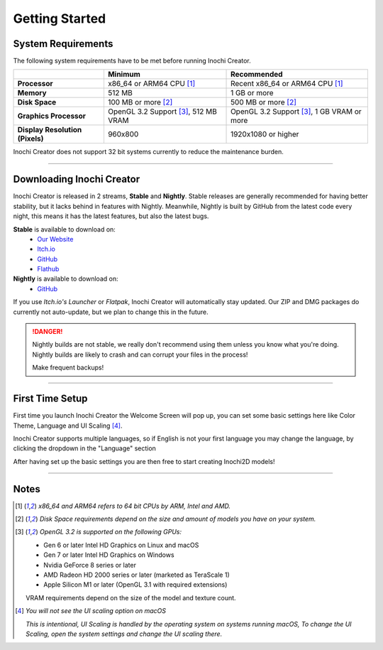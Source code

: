 Getting Started
===============

System Requirements
-------------------

The following system requirements have to be met before running Inochi Creator.

.. list-table:: 
    :header-rows: 1
    :stub-columns: 1

    * -
      - Minimum
      - Recommended
    * - Processor
      - x86_64 or ARM64 CPU [#req_cpu]_
      - Recent x86_64 or ARM64 CPU [#req_cpu]_
    * - Memory
      - 512 MB
      - 1 GB or more
    * - Disk Space
      - 100 MB or more [#req_space]_
      - 500 MB or more [#req_space]_
    * - Graphics Processor
      - OpenGL 3.2 Support [#req_gl]_, 512 MB VRAM
      - OpenGL 3.2 Support [#req_gl]_, 1 GB VRAM or more
    * - Display Resolution (Pixels)
      - 960x800 
      - 1920x1080 or higher 

Inochi Creator does not support 32 bit systems currently to reduce the maintenance burden.

------------


Downloading Inochi Creator
--------------------------

Inochi Creator is released in 2 streams, **Stable** and **Nightly**. 
Stable releases are generally recommended for having better stability, but it lacks behind in features with Nightly.
Meanwhile, Nightly is built by GitHub from the latest code every night, this means it has the latest features,
but also the latest bugs.

**Stable** is available to download on:
 - `Our Website <https://inochi2d.com>`__
 - `Itch.io <https://lunafoxgirlvt.itch.io/inochi-creator>`__
 - `GitHub <https://github.com/Inochi2D/inochi-creator/releases/latest>`__ 
 - `Flathub <https://flathub.org/apps/details/com.inochi2d.inochi-creator>`__

**Nightly** is available to download on:
 - `GitHub <https://github.com/Inochi2D/inochi-creator/releases/tag/nightly>`__

If you use *Itch.io's Launcher* or *Flatpak*, Inochi Creator will automatically stay updated.
Our ZIP and DMG packages do currently not auto-update, but we plan to change this in the future.

.. danger::
  .. compound::

    .. image:: /img/ada-warning.png
      :class: ada
      :align: left
      :width: 128px
    
    Nightly builds are not stable, we really don't recommend using them unless you know what you're doing. Nightly builds are likely to crash and can corrupt your files in the process!

    Make frequent backups!

-----------

First Time Setup
----------------

First time you launch Inochi Creator the Welcome Screen will pop up,
you can set some basic settings here like Color Theme, Language and UI Scaling [#ui_nomac]_.

.. image:: img/quick-setup.png

.. NOTE: The "Language" in quotes should be in English to instruct them that it's there
   where they can change the language of Inochi Creator.

Inochi Creator supports multiple languages, so if English is not your first language you may change the language,
by clicking the dropdown in the "Language" section

After having set up the basic settings you are then free to start creating Inochi2D models!

-----------

Notes
-----

.. [#req_cpu] *x86_64 and ARM64 refers to 64 bit CPUs by ARM, Intel and AMD.*


.. [#req_space] *Disk Space requirements depend on the size and amount of models you have on your system.*


.. [#req_gl] *OpenGL 3.2 is supported on the following GPUs:*
    
    - Gen 6 or later Intel HD Graphics on Linux and macOS
    - Gen 7 or later Intel HD Graphics on Windows
    - Nvidia GeForce 8 series or later
    - AMD Radeon HD 2000 series or later (marketed as TeraScale 1)
    - Apple Silicon M1 or later (OpenGL 3.1 with required extensions)

    VRAM requirements depend on the size of the model and texture count.

.. [#ui_nomac] *You will not see the UI scaling option on macOS*

    *This is intentional, UI Scaling is handled by the operating system on systems running macOS,
    To change the UI Scaling, open the system settings and change the UI scaling there.*
